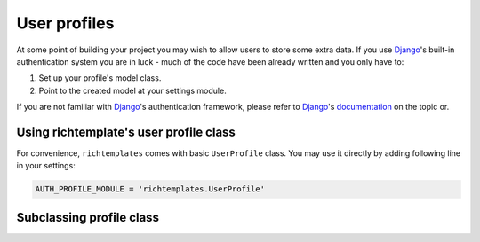 .. _userprofiles:

=============
User profiles
=============

At some point of building your project you may wish to allow users to store
some extra data. If you use Django_'s built-in authentication system you are
in luck - much of the code have been already written and you only have to:

1. Set up your profile's model class.
2. Point to the created model at your settings module.

If you are not familiar with Django_'s authentication framework, please refer
to Django_'s 
`documentation <http://docs.djangoproject.com/en/dev/topics/auth/>`_ on the
topic or.

Using richtemplate's user profile class
---------------------------------------

For convenience, ``richtemplates`` comes with basic ``UserProfile`` class. You
may use it directly by adding following line in your settings:

.. code-block:: python

   AUTH_PROFILE_MODULE = 'richtemplates.UserProfile'

Subclassing profile class
-------------------------

.. _django: http://www.djangoproject.com

